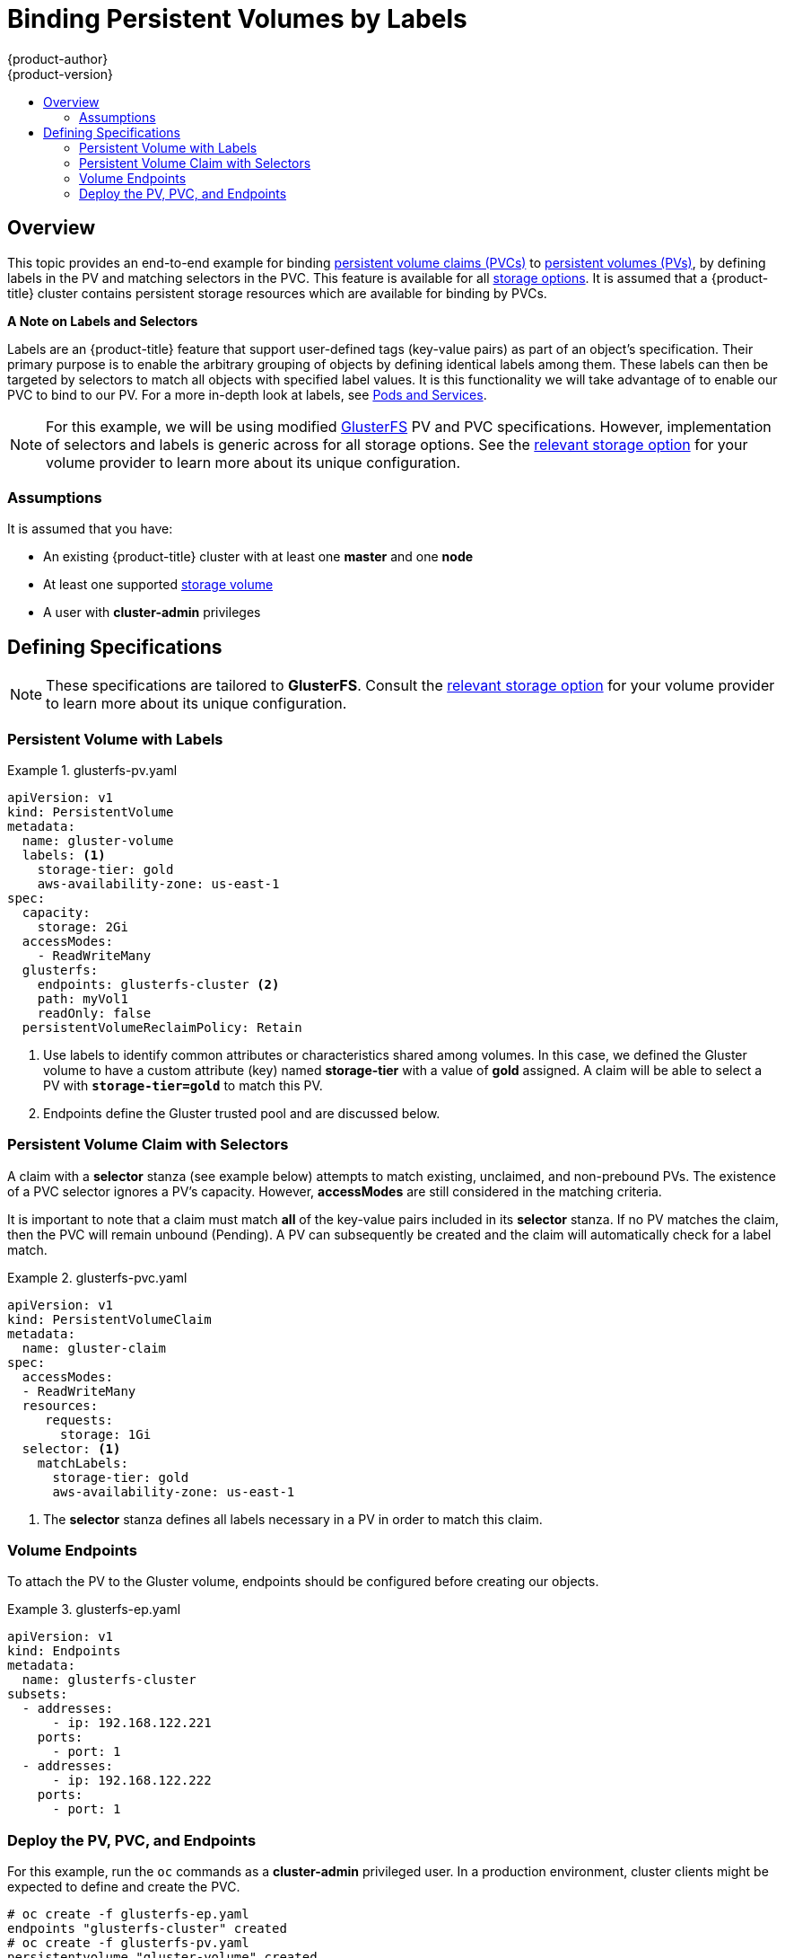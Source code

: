 [[binding-pv-by-label]]
= Binding Persistent Volumes by Labels
{product-author}
{product-version}
:data-uri:
:icons:
:experimental:
:toc: macro
:toc-title:
:prewrap:

toc::[]

[[binding-pv-by-label-overview]]
== Overview
This topic provides an end-to-end example for binding
xref:../../architecture/additional_concepts/storage.adoc#persistent-volume-claims[persistent
volume claims (PVCs)] to
xref:../../architecture/additional_concepts/storage.adoc#persistent-volumes[persistent
volumes (PVs)], by defining labels in the PV and matching selectors in the PVC.
This feature is available for all xref:../persistent_storage/index.adoc#install-config-persistent-storage-index[storage
options]. It is assumed that a {product-title} cluster contains persistent
storage resources which are available for binding by PVCs.

*A Note on Labels and Selectors*

Labels are an {product-title} feature that support user-defined tags (key-value
pairs) as part of an object's specification. Their primary purpose is to enable
the arbitrary grouping of objects by defining identical labels among them. These
labels can then be targeted by selectors to match all objects with specified
label values. It is this functionality we will take advantage of to enable our
PVC to bind to our PV. For a more in-depth look at labels, see
xref:../../architecture/core_concepts/pods_and_services.adoc#labels[Pods and Services].

[NOTE]
====
For this example, we will be using modified
xref:../persistent_storage/persistent_storage_glusterfs.adoc#install-config-persistent-storage-persistent-storage-glusterfs[GlusterFS]
PV and PVC specifications. However, implementation of selectors and labels is generic
across for all storage options. See the
xref:../persistent_storage/index.adoc#install-config-persistent-storage-index[relevant
storage option] for your volume provider to learn more about its unique
configuration.
====

[[binding-pv-by-label-assumptions]]
=== Assumptions
It is assumed that you have:

* An existing {product-title} cluster with at least one *master* and one *node*
* At least one supported  xref:../persistent_storage/index.adoc#install-config-persistent-storage-index[storage volume]
* A user with *cluster-admin* privileges

[[binding-pv-by-label-define]]
== Defining Specifications

[NOTE]
====
These specifications are tailored to *GlusterFS*. Consult the
xref:../persistent_storage/index.adoc#install-config-persistent-storage-index[relevant
storage option] for your volume provider to learn more about its unique
configuration.
====

[[binding-pv-by-label-pv-with-labels]]
=== Persistent Volume with Labels
.glusterfs-pv.yaml
====
[source,yaml]
----
apiVersion: v1
kind: PersistentVolume
metadata:
  name: gluster-volume
  labels: <1>
    storage-tier: gold
    aws-availability-zone: us-east-1
spec:
  capacity:
    storage: 2Gi
  accessModes:
    - ReadWriteMany
  glusterfs:
    endpoints: glusterfs-cluster <2>
    path: myVol1
    readOnly: false
  persistentVolumeReclaimPolicy: Retain
----
<1> Use labels to identify common attributes or characteristics shared among
 volumes. In this case, we defined the Gluster volume to have a custom attribute
 (key) named *storage-tier* with a value of *gold* assigned. A claim will be
 able to select a PV with `*storage-tier=gold*` to match this PV.
<2> Endpoints define the Gluster trusted pool and are discussed below.
====

[[binding-pv-by-label-pvc-with-selectors]]
=== Persistent Volume Claim with Selectors

A claim with a *selector* stanza (see example below) attempts to match existing,
unclaimed, and non-prebound PVs. The existence of a PVC selector ignores a PV's
capacity. However, *accessModes* are still considered in the matching criteria.

It is important to note that a claim must match *all* of the key-value pairs
included in its *selector* stanza. If no PV matches the claim, then the PVC
will remain unbound (Pending). A PV can subsequently be created and the
claim will automatically check for a label match.

.glusterfs-pvc.yaml
====
[source,yaml]
----
apiVersion: v1
kind: PersistentVolumeClaim
metadata:
  name: gluster-claim
spec:
  accessModes:
  - ReadWriteMany
  resources:
     requests:
       storage: 1Gi
  selector: <1>
    matchLabels:
      storage-tier: gold
      aws-availability-zone: us-east-1
----
<1> The *selector* stanza defines all labels necessary in a PV
    in order to match this claim.
====

[[binding-pv-by-label-volume-endpoints]]
=== Volume Endpoints

To attach the PV to the Gluster volume, endpoints should be configured before
creating our objects.

.glusterfs-ep.yaml
====
[source,yaml]
----
apiVersion: v1
kind: Endpoints
metadata:
  name: glusterfs-cluster
subsets:
  - addresses:
      - ip: 192.168.122.221
    ports:
      - port: 1
  - addresses:
      - ip: 192.168.122.222
    ports:
      - port: 1
----
====

[[binding-pv-by-label-deploy-pv-pvc-and-endpoints]]
=== Deploy the PV, PVC, and Endpoints

For this example, run the `oc` commands as a *cluster-admin*
privileged user. In a production environment, cluster clients might be expected
 to define and create the PVC.

----
# oc create -f glusterfs-ep.yaml
endpoints "glusterfs-cluster" created
# oc create -f glusterfs-pv.yaml
persistentvolume "gluster-volume" created
# oc create -f glusterfs-pvc.yaml
persistentvolumeclaim "gluster-claim" created
----

Lastly, confirm that the PV and PVC bound successfully.

----
# oc get pv,pvc
NAME              CAPACITY   ACCESSMODES      STATUS     CLAIM                     REASON    AGE
gluster-volume    2Gi        RWX              Bound      gfs-trial/gluster-claim             7s
NAME              STATUS     VOLUME           CAPACITY   ACCESSMODES               AGE
gluster-claim     Bound      gluster-volume   2Gi        RWX                       7s
----

[NOTE]
====
PVCs are local to a project, whereas PVs are a cluster-wide, global resource.
Developers and non-administrator users may not have access to see all (or any)
of the available PVs.
====
